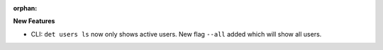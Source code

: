 :orphan:

**New Features**

-  CLI: ``det users ls`` now only shows active users. New flag ``--all`` added which will show all users.